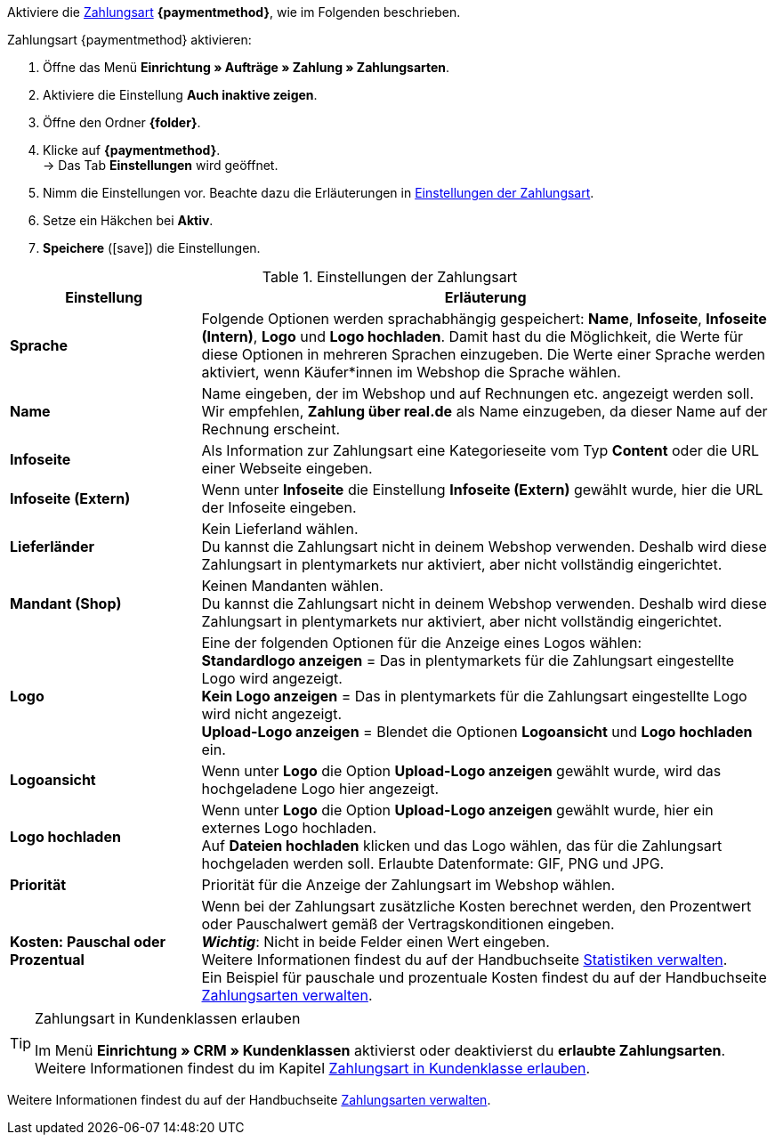 Aktiviere die <<payment/zahlungsarten-verwalten#, Zahlungsart>> *{paymentmethod}*, wie im Folgenden beschrieben.

[.instruction]
Zahlungsart {paymentmethod} aktivieren:

. Öffne das Menü *Einrichtung » Aufträge » Zahlung » Zahlungsarten*.
. Aktiviere die Einstellung *Auch inaktive zeigen*.
. Öffne den Ordner *{folder}*.
. Klicke auf *{paymentmethod}*. +
→ Das Tab *Einstellungen* wird geöffnet.
. Nimm die Einstellungen vor. Beachte dazu die Erläuterungen in <<#tabelle-zahlungsart-aktivieren>>.
. Setze ein Häkchen bei *Aktiv*.
. *Speichere* (icon:save[role="green"]) die Einstellungen.

[[tabelle-zahlungsart-aktivieren]]
.Einstellungen der Zahlungsart
[cols="1,3"]
|====
| Einstellung | Erläuterung

| *Sprache*
| Folgende Optionen werden sprachabhängig gespeichert: *Name*, *Infoseite*, *Infoseite (Intern)*, *Logo* und *Logo hochladen*. Damit hast du die Möglichkeit, die Werte für diese Optionen in mehreren Sprachen einzugeben. Die Werte einer Sprache werden aktiviert, wenn Käufer*innen im Webshop die Sprache wählen.

| *Name*
| Name eingeben, der im Webshop und auf Rechnungen etc. angezeigt werden soll. +
// tag::real[]
Wir empfehlen, *Zahlung über real.de* als Name einzugeben, da dieser Name auf der Rechnung erscheint.
// end::real[]

| *Infoseite*
| Als Information zur Zahlungsart eine Kategorieseite vom Typ *Content* oder die URL einer Webseite eingeben.

| *Infoseite (Extern)*
| Wenn unter *Infoseite* die Einstellung *Infoseite (Extern)* gewählt wurde, hier die URL der Infoseite eingeben.

| *Lieferländer*
| Kein Lieferland wählen. +
Du kannst die Zahlungsart nicht in deinem Webshop verwenden. Deshalb wird diese Zahlungsart in plentymarkets nur aktiviert, aber nicht vollständig eingerichtet.

// tag::real[]
| *Mandant (Shop)*
| Keinen Mandanten wählen. +
Du kannst die Zahlungsart nicht in deinem Webshop verwenden. Deshalb wird diese Zahlungsart in plentymarkets nur aktiviert, aber nicht vollständig eingerichtet.
// end::real[]

| *Logo*
| Eine der folgenden Optionen für die Anzeige eines Logos wählen: +
*Standardlogo anzeigen* = Das in plentymarkets für die Zahlungsart eingestellte Logo wird angezeigt. +
*Kein Logo anzeigen* = Das in plentymarkets für die Zahlungsart eingestellte Logo wird nicht angezeigt. +
*Upload-Logo anzeigen* = Blendet die Optionen *Logoansicht* und *Logo hochladen* ein.

| *Logoansicht*
| Wenn unter *Logo* die Option *Upload-Logo anzeigen* gewählt wurde, wird das hochgeladene Logo hier angezeigt.

| *Logo hochladen*
| Wenn unter *Logo* die Option *Upload-Logo anzeigen* gewählt wurde, hier ein externes Logo hochladen. +
Auf *Dateien hochladen* klicken und das Logo wählen, das für die Zahlungsart hochgeladen werden soll. Erlaubte Datenformate: GIF, PNG und JPG.

| *Priorität*
| Priorität für die Anzeige der Zahlungsart im Webshop wählen.

| *Kosten: Pauschal oder Prozentual*
| Wenn bei der Zahlungsart zusätzliche Kosten berechnet werden, den Prozentwert oder Pauschalwert gemäß der Vertragskonditionen eingeben. +
*_Wichtig_*: Nicht in beide Felder einen Wert eingeben. +
Weitere Informationen findest du auf der Handbuchseite <<business-entscheidungen/business-intelligence/statistiken#, Statistiken verwalten>>. +
Ein Beispiel für pauschale und prozentuale Kosten findest du auf der Handbuchseite <<payment/zahlungsarten-verwalten#20, Zahlungsarten verwalten>>.
|====

[TIP]
.Zahlungsart in Kundenklassen erlauben
====
Im Menü *Einrichtung » CRM » Kundenklassen* aktivierst oder deaktivierst du *erlaubte Zahlungsarten*. +
Weitere Informationen findest du im Kapitel <<payment/zahlungsarten-verwalten#30, Zahlungsart in Kundenklasse erlauben>>.
====

Weitere Informationen findest du auf der Handbuchseite <<payment/zahlungsarten-verwalten#, Zahlungsarten verwalten>>.

////
:paymentmethod: xxxx
:folder: International/DE
////
